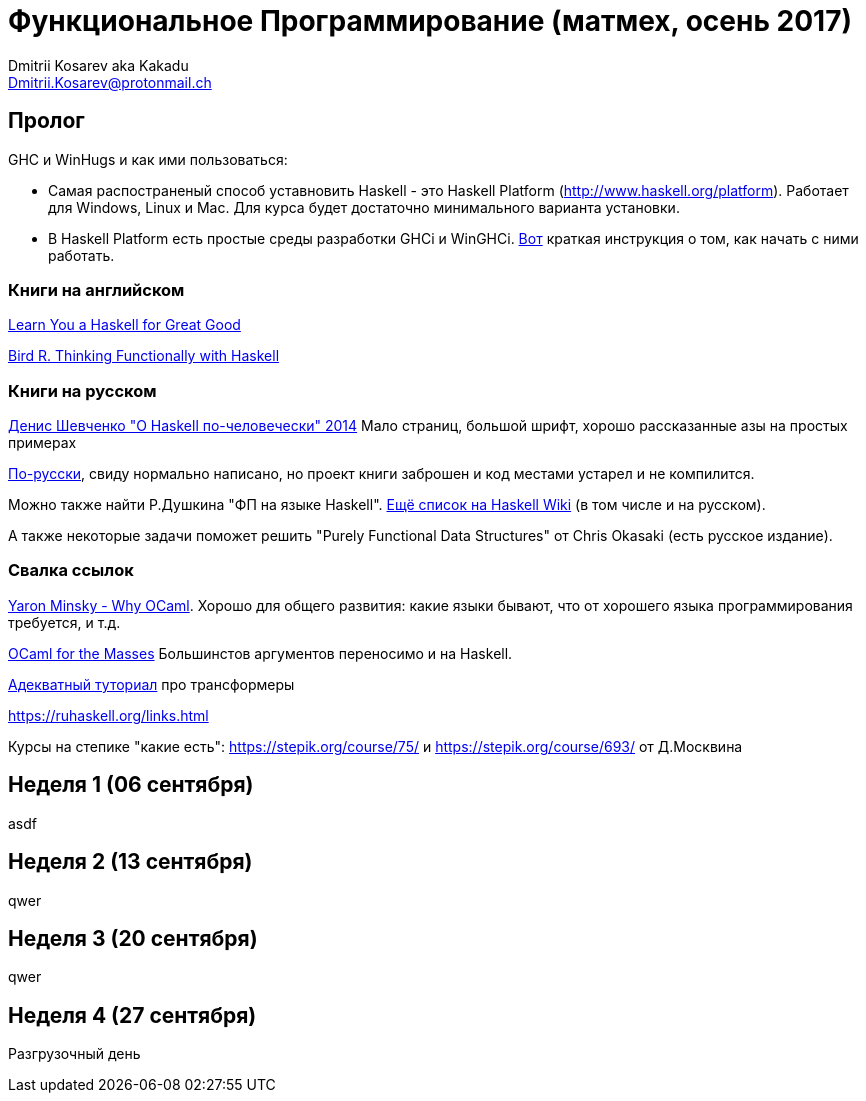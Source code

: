 :source-highlighter: pygments
:pygments-style: monokai
:local-css-style: pastie

Функциональное Программирование (матмех, осень 2017)
====================================================
:Author: Dmitrii Kosarev aka Kakadu
:email:  Dmitrii.Kosarev@protonmail.ch

[[about]]
Пролог
-----

GHC и WinHugs и как ими пользоваться:

* Самая распостраненый способ уставновить Haskell - это Haskell Platform (http://www.haskell.org/platform).
  Работает для Windows, Linux и Mac. Для курса будет достаточно минимального варианта установки.
* В Haskell Platform есть простые среды разработки GHCi и WinGHCi. http://msimuni.wdfiles.com/local--files/fp4/StartingWithGHC.pdf[Вот] краткая инструкция о том, как начать с ними работать.

Книги на английском
~~~~~~~~~~~~~~~~~~~
http://learnyouahaskell.com/chapters[Learn You a Haskell for Great Good]

https://www.twirpx.com/file/1674935[Bird R. Thinking Functionally with Haskell]

Книги на русском
~~~~~~~~~~~~~~~~

https://www.ohaskell.guide/pdf/ohaskell.pdf[Денис Шевченко "О Haskell по-человечески" 2014] Мало страниц, большой шрифт, хорошо рассказанные азы
на простых примерах

https://anton-k.github.io/ru-haskell-book/files/ru-haskell-book.pdf[По-русски], свиду нормально написано, но проект книги заброшен и
код местами устарел и не компилится.

Можно также найти Р.Душкина "ФП на языке Haskell". https://wiki.haskell.org/Books[Ещё список на Haskell Wiki] (в том числе и на русском).

А также некоторые задачи поможет решить "Purely Functional Data Structures" от Chris Okasaki (есть русское издание).

Свалка ссылок 
~~~~~~~~~~~~~
https://vimeo.com/153042584[Yaron Minsky - Why OCaml]. Хорошо для общего развития: какие языки бывают, что от хорошего языка программирования требуется, и т.д.

http://queue.acm.org/detail.cfm?id=2038036[OCaml for the Masses] Большинстов аргументов переносимо и на Haskell.

https://two-wrongs.com/a-gentle-introduction-to-monad-transformers[Адекватный туториал] про трансформеры

https://ruhaskell.org/links.html

Курсы на степике "какие есть": https://stepik.org/course/75/ и https://stepik.org/course/693/ от Д.Москвина

[[week1]]
Неделя 1 (06 сентября)
----------------------

asdf

[[week2]]
Неделя 2 (13 сентября)
----------------------

qwer

[[week3]]
Неделя 3 (20 сентября)
----------------------

qwer

[[week4]]
Неделя 4 (27 сентября)
----------------------

Разгрузочный день

// link:exercises6.html[Упражнения про исчисление высказываний и немного про списки]

ifdef::backend-docbook[]
[index]
Example Index
-------------
////////////////////////////////////////////////////////////////
The index is normally left completely empty, it's contents being
generated automatically by the DocBook toolchain.
////////////////////////////////////////////////////////////////
endif::backend-docbook[]
